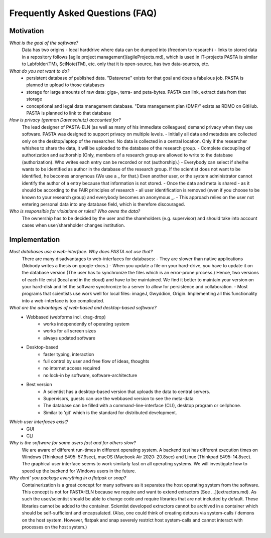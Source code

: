 .. _faqs:

Frequently Asked Questions (FAQ)
********************************

Motivation
==========

*What is the goal of the software?*
    Data has two origins
    - local harddrive where data can be dumped into (freedom to research)
    - links to stored data in a repository
    follows [agile project management](agileProjects.md), which is used in IT-projects
    PASTA is similar to Labfolder(TM), SciNote(TM), etc. only that it is open-source, has two data-sources, etc.

*What do you not want to do?*
    - persistent database of published data. "Dataverse" exists for that goal and does a fabulous job. PASTA is planned to upload to those databases
    - storage for large amounts of raw data: giga-, terra- and peta-bytes. PASTA can link, extract data from that storage
    - conceptional and legal data management database. "Data management plan (DMP)" exists as RDMO on GitHub. PASTA is planned to link to that database

*How is privacy (german Datenschutz) accounted for?*
    The lead designer of PASTA-ELN (as well as many of his immediate colleagues) demand privacy when they use software. PASTA was designed to support privacy on multiple levels.
    - Initially all data and metadata are collected only on the desktop/laptop of the researcher. No data is collected in a central location. Only if the researcher whishes to share the data, it will be uploaded to the database of the research group.
    - Complete decoupling of authorization and authorship (Only, members of a research group are allowed to write to the database (authorization). Who writes each entry can be recorded or not (authorship).)
    - Everybody can select if she/he wants to be identified as author in the database of the research group. If the scientist does not want to be identified, he becomes anonymous (We use a _ for that.) Even another user, or the system administrator cannot identify the author of a entry because that information is not stored.
    - Once the data and meta is shared - as it should be according to the FAIR principles of research - all user identification is removed (even if you choose to be known to your research group) and everybody becomes an anonymous _.
    - This approach relies on the user not entering personal data into any database field, which is therefore discouraged.

*Who is responsible for violations or rules? Who owns the data?*
    The ownership has to be decided by the user and the shareholders (e.g. supervisor) and should take into account cases when user/shareholder changes institution.

Implementation
==============

*Most databases use a web-interface. Why does PASTA not use that?*
    There are many disadvantages to web-interfaces for databases:
    - They are slower than native applications (Nobody writes a thesis on google-docs.)
    - When you update a file on your hard-drive, you have to update it on the database version (The user has to synchronize the files which is an error-prone process.)
    Hence, two versions of each file exist (local and in the cloud) and have to be maintained. We find it better to maintain your version on your hard-disk and let the software synchronize to a server to allow for persistence and collaboration.
    - Most programs that scientists use work well for local files: imageJ, Gwyddion, Origin. Implementing all this functionality into a web-interface is too complicated.

*What are the advantages of web-based and desktop-based software?*
    - Webbased (webforms incl. drag-drop)
        - works independently of operating system
        - works for all screen sizes
        - always updated software
    - Desktop-based
        - faster typing, interaction
        - full control by user and free flow of ideas, thoughts
        - no internet access required
        - no lock-in by software, software-architecture
    - Best version
        - A scientist has a desktop-based version that uploads the data to central servers.
        - Supervisors, guests can use the webbased version to see the meta-data
        - The database can be filled with a command-line-interface (CLI), desktop program or cellphone.
        - Similar to 'git' which is the standard for distributed development.

*Which user interfaces exist?*
    - GUI
    - CLI

*Why is the software for some users fast and for others slow?*
    We are aware of different run-times in different operating system. A backend test has different execution times on Windows (Thinkpad E495: 57.9sec), macOS (Macbook Air 2020: 20.8sec) and Linux (Thinkpad E495: 14.8sec). The graphical user interface seems to work similarly fast on all operating systems. We will investigate how to speed up the backend for Windows users in the future.

*Why dont' you package everything in a flatpak or snap?*
    Containerization is a great concept for many software as it separates the host operating system from the software. This concept is not for PASTA-ELN because we require and want to extend extractors [See ...](extractors.md). As such the user/scientist should be able to change code and require libraries that are not included by default. These libraries cannot be added to the container. Scientist developed extractors cannot be archived in a container which should be self-sufficient and encapsulated. (Also, one could think of creating detours via system-calls / demons on the host system. However, flatpak and snap severely restrict host system-calls and cannot interact with processes on the host system.)
